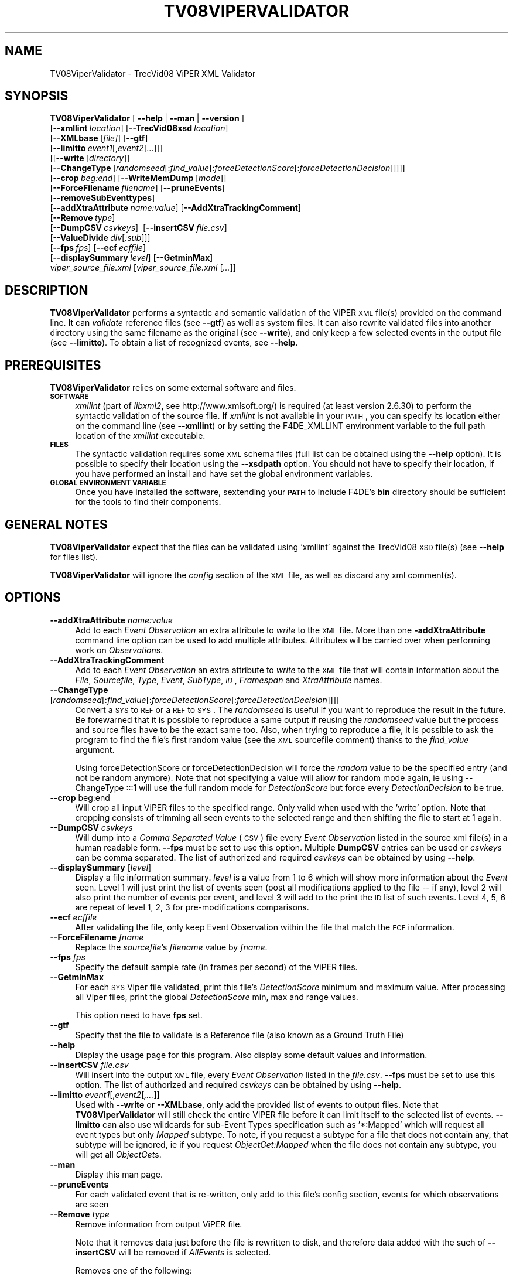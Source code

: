 .\" Automatically generated by Pod::Man 2.25 (Pod::Simple 3.20)
.\"
.\" Standard preamble:
.\" ========================================================================
.de Sp \" Vertical space (when we can't use .PP)
.if t .sp .5v
.if n .sp
..
.de Vb \" Begin verbatim text
.ft CW
.nf
.ne \\$1
..
.de Ve \" End verbatim text
.ft R
.fi
..
.\" Set up some character translations and predefined strings.  \*(-- will
.\" give an unbreakable dash, \*(PI will give pi, \*(L" will give a left
.\" double quote, and \*(R" will give a right double quote.  \*(C+ will
.\" give a nicer C++.  Capital omega is used to do unbreakable dashes and
.\" therefore won't be available.  \*(C` and \*(C' expand to `' in nroff,
.\" nothing in troff, for use with C<>.
.tr \(*W-
.ds C+ C\v'-.1v'\h'-1p'\s-2+\h'-1p'+\s0\v'.1v'\h'-1p'
.ie n \{\
.    ds -- \(*W-
.    ds PI pi
.    if (\n(.H=4u)&(1m=24u) .ds -- \(*W\h'-12u'\(*W\h'-12u'-\" diablo 10 pitch
.    if (\n(.H=4u)&(1m=20u) .ds -- \(*W\h'-12u'\(*W\h'-8u'-\"  diablo 12 pitch
.    ds L" ""
.    ds R" ""
.    ds C` ""
.    ds C' ""
'br\}
.el\{\
.    ds -- \|\(em\|
.    ds PI \(*p
.    ds L" ``
.    ds R" ''
'br\}
.\"
.\" Escape single quotes in literal strings from groff's Unicode transform.
.ie \n(.g .ds Aq \(aq
.el       .ds Aq '
.\"
.\" If the F register is turned on, we'll generate index entries on stderr for
.\" titles (.TH), headers (.SH), subsections (.SS), items (.Ip), and index
.\" entries marked with X<> in POD.  Of course, you'll have to process the
.\" output yourself in some meaningful fashion.
.ie \nF \{\
.    de IX
.    tm Index:\\$1\t\\n%\t"\\$2"
..
.    nr % 0
.    rr F
.\}
.el \{\
.    de IX
..
.\}
.\"
.\" Accent mark definitions (@(#)ms.acc 1.5 88/02/08 SMI; from UCB 4.2).
.\" Fear.  Run.  Save yourself.  No user-serviceable parts.
.    \" fudge factors for nroff and troff
.if n \{\
.    ds #H 0
.    ds #V .8m
.    ds #F .3m
.    ds #[ \f1
.    ds #] \fP
.\}
.if t \{\
.    ds #H ((1u-(\\\\n(.fu%2u))*.13m)
.    ds #V .6m
.    ds #F 0
.    ds #[ \&
.    ds #] \&
.\}
.    \" simple accents for nroff and troff
.if n \{\
.    ds ' \&
.    ds ` \&
.    ds ^ \&
.    ds , \&
.    ds ~ ~
.    ds /
.\}
.if t \{\
.    ds ' \\k:\h'-(\\n(.wu*8/10-\*(#H)'\'\h"|\\n:u"
.    ds ` \\k:\h'-(\\n(.wu*8/10-\*(#H)'\`\h'|\\n:u'
.    ds ^ \\k:\h'-(\\n(.wu*10/11-\*(#H)'^\h'|\\n:u'
.    ds , \\k:\h'-(\\n(.wu*8/10)',\h'|\\n:u'
.    ds ~ \\k:\h'-(\\n(.wu-\*(#H-.1m)'~\h'|\\n:u'
.    ds / \\k:\h'-(\\n(.wu*8/10-\*(#H)'\z\(sl\h'|\\n:u'
.\}
.    \" troff and (daisy-wheel) nroff accents
.ds : \\k:\h'-(\\n(.wu*8/10-\*(#H+.1m+\*(#F)'\v'-\*(#V'\z.\h'.2m+\*(#F'.\h'|\\n:u'\v'\*(#V'
.ds 8 \h'\*(#H'\(*b\h'-\*(#H'
.ds o \\k:\h'-(\\n(.wu+\w'\(de'u-\*(#H)/2u'\v'-.3n'\*(#[\z\(de\v'.3n'\h'|\\n:u'\*(#]
.ds d- \h'\*(#H'\(pd\h'-\w'~'u'\v'-.25m'\f2\(hy\fP\v'.25m'\h'-\*(#H'
.ds D- D\\k:\h'-\w'D'u'\v'-.11m'\z\(hy\v'.11m'\h'|\\n:u'
.ds th \*(#[\v'.3m'\s+1I\s-1\v'-.3m'\h'-(\w'I'u*2/3)'\s-1o\s+1\*(#]
.ds Th \*(#[\s+2I\s-2\h'-\w'I'u*3/5'\v'-.3m'o\v'.3m'\*(#]
.ds ae a\h'-(\w'a'u*4/10)'e
.ds Ae A\h'-(\w'A'u*4/10)'E
.    \" corrections for vroff
.if v .ds ~ \\k:\h'-(\\n(.wu*9/10-\*(#H)'\s-2\u~\d\s+2\h'|\\n:u'
.if v .ds ^ \\k:\h'-(\\n(.wu*10/11-\*(#H)'\v'-.4m'^\v'.4m'\h'|\\n:u'
.    \" for low resolution devices (crt and lpr)
.if \n(.H>23 .if \n(.V>19 \
\{\
.    ds : e
.    ds 8 ss
.    ds o a
.    ds d- d\h'-1'\(ga
.    ds D- D\h'-1'\(hy
.    ds th \o'bp'
.    ds Th \o'LP'
.    ds ae ae
.    ds Ae AE
.\}
.rm #[ #] #H #V #F C
.\" ========================================================================
.\"
.IX Title "TV08VIPERVALIDATOR 1"
.TH TV08VIPERVALIDATOR 1 "2016-06-13" "perl v5.16.3" "User Contributed Perl Documentation"
.\" For nroff, turn off justification.  Always turn off hyphenation; it makes
.\" way too many mistakes in technical documents.
.if n .ad l
.nh
.SH "NAME"
TV08ViperValidator \- TrecVid08 ViPER XML Validator
.SH "SYNOPSIS"
.IX Header "SYNOPSIS"
\&\fBTV08ViperValidator\fR [\ \fB\-\-help\fR\ |\ \fB\-\-man\fR\ |\ \fB\-\-version\fR\ ]
  [\fB\-\-xmllint\fR\ \fIlocation\fR]\ [\fB\-\-TrecVid08xsd\fR\ \fIlocation\fR]
  [\fB\-\-XMLbase\fR\ [\fIfile]\fR]\ [\fB\-\-gtf\fR]
  [\fB\-\-limitto\fR\ \fIevent1\fR[,\fIevent2\fR[\fI...\fR]]]
  [[\fB\-\-write\fR\ [\fIdirectory\fR]]
  [\fB\-\-ChangeType\fR\ [\fIrandomseed\fR[:\fIfind_value\fR[:\fIforceDetectionScore\fR[:\fIforceDetectionDecision\fR]]]]]
  [\fB\-\-crop\fR\ \fIbeg:end\fR]\ [\fB\-\-WriteMemDump\fR\ [\fImode\fR]]
  [\fB\-\-ForceFilename\fR\ \fIfilename\fR]\ [\fB\-\-pruneEvents\fR]
  [\fB\-\-removeSubEventtypes\fR]
  [\fB\-\-addXtraAttribute\fR\ \fIname:value\fR]\ [\fB\-\-AddXtraTrackingComment\fR]
  [\fB\-\-Remove\fR\ \fItype\fR]
  [\fB\-\-DumpCSV\fR\ \fIcsvkeys\fR]\ \ [\fB\-\-insertCSV\fR\ \fIfile.csv\fR]
  [\fB\-\-ValueDivide\fR\ \fIdiv\fR[\fI:sub\fR]]]
  [\fB\-\-fps\fR\ \fIfps\fR]\ [\fB\-\-ecf\fR\ \fIecffile\fR]
  [\fB\-\-displaySummary\fR\ \fIlevel\fR]\ [\fB\-\-GetminMax\fR]
  \fIviper_source_file.xml\fR [\fIviper_source_file.xml\fR [\fI...\fR]]
.SH "DESCRIPTION"
.IX Header "DESCRIPTION"
\&\fBTV08ViperValidator\fR performs a syntactic and semantic validation of the ViPER \s-1XML\s0 file(s) provided on the command line. It can \fIvalidate\fR reference files (see \fB\-\-gtf\fR) as well as system files. It can also rewrite validated files into another directory using the same filename as the original (see \fB\-\-write\fR), and only keep a few selected events in the output file (see \fB\-\-limitto\fR). To obtain a list of recognized events, see \fB\-\-help\fR.
.SH "PREREQUISITES"
.IX Header "PREREQUISITES"
\&\fBTV08ViperValidator\fR relies on some external software and files.
.IP "\fB\s-1SOFTWARE\s0\fR" 4
.IX Item "SOFTWARE"
\&\fIxmllint\fR (part of \fIlibxml2\fR, see http://www.xmlsoft.org/) is required (at least version 2.6.30) to perform the syntactic validation of the source file.
If \fIxmllint\fR is not available in your \s-1PATH\s0, you can specify its location either on the command line (see \fB\-\-xmllint\fR) or by setting the F4DE_XMLLINT environment variable to the full path location of the \fIxmllint\fR executable.
.IP "\fB\s-1FILES\s0\fR" 4
.IX Item "FILES"
The syntactic validation requires some \s-1XML\s0 schema files (full list can be obtained using the \fB\-\-help\fR option).
It is possible to specify their location using the \fB\-\-xsdpath\fR option.
You should not have to specify their location, if you have performed an install and have set the global environment variables.
.IP "\fB\s-1GLOBAL\s0 \s-1ENVIRONMENT\s0 \s-1VARIABLE\s0\fR" 4
.IX Item "GLOBAL ENVIRONMENT VARIABLE"
Once you have installed the software, sextending your \fB\s-1PATH\s0\fR to include F4DE's \fBbin\fR directory should be sufficient for the tools to find their components.
.SH "GENERAL NOTES"
.IX Header "GENERAL NOTES"
\&\fBTV08ViperValidator\fR expect that the files can be validated using 'xmllint' against the TrecVid08 \s-1XSD\s0 file(s) (see \fB\-\-help\fR for files list).
.PP
\&\fBTV08ViperValidator\fR will ignore the \fIconfig\fR section of the \s-1XML\s0 file, as well as discard any xml comment(s).
.SH "OPTIONS"
.IX Header "OPTIONS"
.IP "\fB\-\-addXtraAttribute\fR \fIname:value\fR" 4
.IX Item "--addXtraAttribute name:value"
Add to each \fIEvent\fR \fIObservation\fR an extra attribute to \fIwrite\fR to the \s-1XML\s0 file.
More than one \fB\-addXtraAttribute\fR command line option can be used to add multiple attributes.
Attributes wil be carried over when performing work on \fIObservation\fRs.
.IP "\fB\-\-AddXtraTrackingComment\fR" 4
.IX Item "--AddXtraTrackingComment"
Add to each \fIEvent\fR \fIObservation\fR an extra attribute to \fIwrite\fR to the \s-1XML\s0 file that will contain information about the \fIFile\fR, \fISourcefile\fR, \fIType\fR, \fIEvent\fR, \fISubType\fR, \fI\s-1ID\s0\fR, \fIFramespan\fR and \fIXtraAttribute\fR names.
.IP "\fB\-\-ChangeType\fR [\fIrandomseed\fR[:\fIfind_value\fR[:\fIforceDetectionScore\fR[:\fIforceDetectionDecision\fR]]]]" 4
.IX Item "--ChangeType [randomseed[:find_value[:forceDetectionScore[:forceDetectionDecision]]]]"
Convert a \s-1SYS\s0 to \s-1REF\s0 or a \s-1REF\s0 to \s-1SYS\s0.
The \fIrandomseed\fR is useful if you want to reproduce the result in the future.
Be forewarned that it is possible to reproduce a same output if reusing the \fIrandomseed\fR value but the process and source files have to be the exact same too.
Also, when trying to reproduce a file, it is possible to ask the program to find the file's first random value (see the \s-1XML\s0 sourcefile comment) thanks to the \fIfind_value\fR argument.
.Sp
Using forceDetectionScore or forceDetectionDecision will force the \fIrandom\fR value to be the specified entry (and not be random anymore).
Note that not specifying a value will allow for random mode again, ie using \-\-ChangeType\ :::1 will use the full random mode for \fIDetectionScore\fR but force every \fIDetectionDecision\fR to be true.
.IP "\fB\-\-crop\fR beg:end" 4
.IX Item "--crop beg:end"
Will crop all input ViPER files to the specified range. Only valid when used with the 'write' option.
Note that cropping consists of trimming all seen events to the selected range and then shifting the file to start at 1 again.
.IP "\fB\-\-DumpCSV\fR \fIcsvkeys\fR" 4
.IX Item "--DumpCSV csvkeys"
Will dump into a \fIComma Separated Value\fR (\s-1CSV\s0) file every \fIEvent\fR \fIObservation\fR listed in the source xml file(s) in a human readable form.
\&\fB\-\-fps\fR must be set to use this option.
Multiple \fBDumpCSV\fR entries can be used or \fIcsvkeys\fR can be comma separated. 
The list of authorized and required \fIcsvkeys\fR can be obtained by using \fB\-\-help\fR.
.IP "\fB\-\-displaySummary\fR [\fIlevel\fR]" 4
.IX Item "--displaySummary [level]"
Display a file information summary.
\&\fIlevel\fR is a value from 1 to 6 which will show more information about the \fIEvent\fR seen.
Level 1 will just print the list of events seen (post all modifications applied to the file \*(-- if any), level 2 will also print the number of events per event, and level 3 will add to the print the \s-1ID\s0 list of such events.
Level 4, 5, 6 are repeat of level 1, 2, 3 for pre-modifications comparisons.
.IP "\fB\-\-ecf\fR \fIecffile\fR" 4
.IX Item "--ecf ecffile"
After validating the file, only keep Event Observation within the file that match the \s-1ECF\s0 information.
.IP "\fB\-\-ForceFilename\fR \fIfname\fR" 4
.IX Item "--ForceFilename fname"
Replace the \fIsourcefile\fR's \fIfilename\fR value by  \fIfname\fR.
.IP "\fB\-\-fps\fR \fIfps\fR" 4
.IX Item "--fps fps"
Specify the default sample rate (in frames per second) of the ViPER files.
.IP "\fB\-\-GetminMax\fR" 4
.IX Item "--GetminMax"
For each \s-1SYS\s0 Viper file validated, print this file's \fIDetectionScore\fR minimum and maximum value.
After processing all Viper files, print the global \fIDetectionScore\fR min, max and range values.
.Sp
This option need to have \fBfps\fR set.
.IP "\fB\-\-gtf\fR" 4
.IX Item "--gtf"
Specify that the file to validate is a Reference file (also known as a Ground Truth File)
.IP "\fB\-\-help\fR" 4
.IX Item "--help"
Display the usage page for this program. Also display some default values and information.
.IP "\fB\-\-insertCSV\fR \fIfile.csv\fR" 4
.IX Item "--insertCSV file.csv"
Will insert into the output \s-1XML\s0 file, every \fIEvent\fR \fIObservation\fR listed in the \fIfile.csv\fR.
\&\fB\-\-fps\fR must be set to use this option.
The list of authorized and required \fIcsvkeys\fR can be obtained by using \fB\-\-help\fR.
.IP "\fB\-\-limitto\fR \fIevent1\fR[,\fIevent2\fR[\fI,...\fR]]" 4
.IX Item "--limitto event1[,event2[,...]]"
Used with \fB\-\-write\fR or \fB\-\-XMLbase\fR, only add the provided list of events to output files.
Note that \fBTV08ViperValidator\fR will still check the entire ViPER file before it can limit itself to the selected list of events.
\&\fB\-\-limitto\fR can also use wildcards for sub-Event Types specification such as '*:Mapped' which will request all event types but only \fIMapped\fR subtype.
To note, if you request a subtype for a file that does not contain any, that subtype will be ignored, ie if you request \fIObjectGet:Mapped\fR when the file does not contain any subtype, you will get all \fIObjectGet\fRs.
.IP "\fB\-\-man\fR" 4
.IX Item "--man"
Display this man page.
.IP "\fB\-\-pruneEvents\fR" 4
.IX Item "--pruneEvents"
For each validated event that is re-written, only add to this file's config section, events for which observations are seen
.IP "\fB\-\-Remove\fR \fItype\fR" 4
.IX Item "--Remove type"
Remove information from output ViPER file.
.Sp
Note that it removes data just before the file is rewritten to disk, and therefore data added with the such of \fB\-\-insertCSV\fR will be removed if \fIAllEvents\fR is selected.
.Sp
Removes one of the following:
.RS 4
.IP "\fITrackingComment\fR" 4
.IX Item "TrackingComment"
removes any tracking comment.
.IP "\fIXtraAttributes\fR" 4
.IX Item "XtraAttributes"
removes all Xtra Attributes.
.IP "\fIAllEvents\fR" 4
.IX Item "AllEvents"
removes all seen event observations.
.IP "\fI\s-1ALL\s0\fR" 4
.IX Item "ALL"
does all the previously listed removes.
.RE
.RS 4
.RE
.IP "\fB\-\-removeSubEventtypes\fR" 4
.IX Item "--removeSubEventtypes"
Only useful for specialized Scorer \s-1XML\s0 files containing subtypes information; option will remove those subtypes
.IP "\fB\-\-TrecVid08xsd\fR \fIlocation\fR" 4
.IX Item "--TrecVid08xsd location"
Specify the default location of the required \s-1XSD\s0 files (use \fB\-\-help\fR to get the list of required files).
.IP "\fB\-\-ValueDivide\fR \fIdiv\fR[\fI:sub\fR]" 4
.IX Item "--ValueDivide div[:sub]"
For each \s-1SYS\s0 Viper File's Event's \fIDetectionScore\fR (noted \fIDet\fR), compute:
.RS 4
.IP "\fInewDet\fR = ( \fIDet\fR \- \fIsub\fR ) / \fIdiv\fR" 4
.IX Item "newDet = ( Det - sub ) / div"
.RE
.RS 4
.Sp
and replace \fIDet\fR by \fInewDet\fR in the output file.
.Sp
If \fIsub\fR is not given, its value is set to 0.
.Sp
This option allow a re-normalization of a set of Viper file's \fIDetectionScore\fR  from 0 to 1 (ie 0 to 100%) when, after having run the \fBGetminMax\fR on this same set of files, this option is used with \fIdiv\fR set to the global range obtained and \fIsub\fR to the global min value obtained.
.Sp
This option requires \fBfps\fR to be set.
.RE
.IP "\fB\-\-version\fR" 4
.IX Item "--version"
Display \fBTV08ViperValidator\fR version information.
.IP "\fB\-\-write\fR [\fIdirectory\fR]" 4
.IX Item "--write [directory]"
Once validation has been completed for a given file, \fBTV08ViperValidator\fR will write a new \s-1XML\s0 representation of this file to either the standard output (if \fIdirectory\fR is not set), or will create a file with the same name as the input file in \fIdirectory\fR (if specified).
.IP "\fB\-\-WriteMemDump\fR [\fImode\fR]" 4
.IX Item "--WriteMemDump [mode]"
Write to disk a memory representation of the validated ViPER File.
This memory representation file can be used as the input of the Scorer, Merger and Validator tools.
The mode is the file representation to disk and its values and its default can be obtained using the \fB\-\-help\fR option.
.IP "\fB\-\-xmllint\fR \fIlocation\fR" 4
.IX Item "--xmllint location"
Specify the full path location of the \fBxmllint\fR command line tool if not available in your \s-1PATH\s0.
Can also be set using the \fBF4DE_XMLLINT\fR environment variable.
.IP "\fB\-\-XMLbase\fR \fIfile\fR" 4
.IX Item "--XMLbase file"
Print a \s-1XML\s0 ViPER file with an empty \fIdata\fR section but a populated \fIconfig\fR section, and exit.
It will write the text content to \fIfile\fR if provided.
.SH "USAGE"
.IX Header "USAGE"
.IP "\fBTV08ViperValidator \-\-XMLbase TrecVid08_Base.xml\fR" 4
.IX Item "TV08ViperValidator --XMLbase TrecVid08_Base.xml"
Will generate a valid TrecVid08 ViPER \s-1XML\s0 file with an empty \fIdata\fR section but with all the events in the \fIconfig\fR section.
.IP "\fBTV08ViperValidator \-\-XMLbase TrecVid08_ObjectPut_Embrace_only.xml \-\-limitto ObjectPut,Embrace\fR" 4
.IX Item "TV08ViperValidator --XMLbase TrecVid08_ObjectPut_Embrace_only.xml --limitto ObjectPut,Embrace"
Will generate a valid TrecVid08 ViPER \s-1XML\s0 file with an empty \fIdata\fR section but containing only the \fIObjectPut\fR and \fIEmbrace\fR events in its \fIconfig\fR section.
.IP "\fBTV08ViperValidator \-\-xmllint /local/bin/xmllint \-\-TrecVid08xsd /local/F4DE\-CVS/data sys_test1.xml\fR" 4
.IX Item "TV08ViperValidator --xmllint /local/bin/xmllint --TrecVid08xsd /local/F4DE-CVS/data sys_test1.xml"
Will try to validate the \fIsystem\fR file \fIsys_test1.xml\fR using the \fIxmllint\fR executable located at \fI/local/bin/xmllint\fR and the required \s-1XSD\s0 files found in the \fI/local/F4DE/data\fR directory.
.IP "\fBTV08ViperValidator \-\-gtf ref_test1.xml ref_test2.xml \-\-write /tmp\fR" 4
.IX Item "TV08ViperValidator --gtf ref_test1.xml ref_test2.xml --write /tmp"
Will try to validate the \fIreference\fR files \fIref_test1.xml\fR and \fIref_test2.xml\fR and will write into the \fI/tmp\fR directory, the files \fI/tmp/ref_test1.xml\fR and \fI/tmp/ref_test2.xml\fR if they both pass the validation step.
.IP "\fBTV08ViperValidator sys_test1.xml sys_test2.xl \-\-write /tmp \-\-limitto Embrace\fR" 4
.IX Item "TV08ViperValidator sys_test1.xml sys_test2.xl --write /tmp --limitto Embrace"
Will try to validate the \fIsystem\fR files \fIsys_test1.xml\fR and \fIsys_test2.xml\fR, and will write into the \fI/tmp\fR directory the files \fI/tmp/sys_test1.xml\fR and \fI/tmp/sys_test2.xml\fR containing only the \fIEmbrace\fR event (if they both pass the validation step).
.SH "BUGS"
.IX Header "BUGS"
Please send bug reports to <nist_f4de@nist.gov>
.SH "AUTHORS"
.IX Header "AUTHORS"
Martial Michel <martial.michel@nist.gov>
.SH "COPYRIGHT"
.IX Header "COPYRIGHT"
This software was developed at the National Institute of Standards and Technology by employees of the Federal Government in the course of their official duties.  Pursuant to Title 17 Section 105 of the United States Code this software is not subject to copyright protection within the United States and is in the public domain. It is an experimental system.  \s-1NIST\s0 assumes no responsibility whatsoever for its use by any party.
.PP
\&\s-1THIS\s0 \s-1SOFTWARE\s0 \s-1IS\s0 \s-1PROVIDED\s0 \*(L"\s-1AS\s0 \s-1IS\s0.\*(R"  With regard to this software, \s-1NIST\s0 \s-1MAKES\s0 \s-1NO\s0 \s-1EXPRESS\s0 \s-1OR\s0 \s-1IMPLIED\s0 \s-1WARRANTY\s0 \s-1AS\s0 \s-1TO\s0 \s-1ANY\s0 \s-1MATTER\s0 \s-1WHATSOEVER\s0, \s-1INCLUDING\s0 \s-1MERCHANTABILITY\s0, \s-1OR\s0 \s-1FITNESS\s0 \s-1FOR\s0 A \s-1PARTICULAR\s0 \s-1PURPOSE\s0.
.SH "POD ERRORS"
.IX Header "POD ERRORS"
Hey! \fBThe above document had some coding errors, which are explained below:\fR
.IP "Around line 887:" 4
.IX Item "Around line 887:"
\&'=item' outside of any '=over'
.IP "Around line 907:" 4
.IX Item "Around line 907:"
You forgot a '=back' before '=head1'
